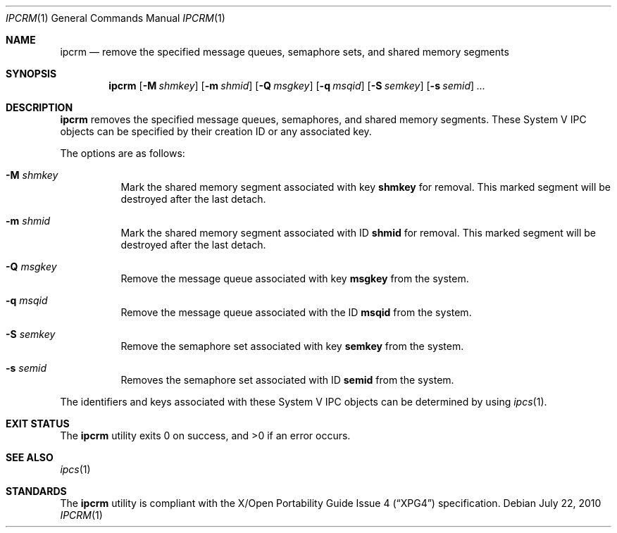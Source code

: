 .\" $OpenBSD: src/usr.bin/ipcrm/ipcrm.1,v 1.15 2010/09/03 11:09:29 jmc Exp $
.\"
.\" Copyright (c) 1994 Adam Glass
.\" All rights reserved.
.\"
.\" Redistribution and use in source and binary forms, with or without
.\" modification, are permitted provided that the following conditions
.\" are met:
.\" 1. Redistributions of source code must retain the above copyright
.\"    notice, this list of conditions and the following disclaimer.
.\" 2. The name of the Author may not be used to endorse or promote products
.\"    derived from this software without specific prior written permission.
.\"
.\" THIS SOFTWARE IS PROVIDED BY Adam Glass ``AS IS'' AND
.\" ANY EXPRESS OR IMPLIED WARRANTIES, INCLUDING, BUT NOT LIMITED TO, THE
.\" IMPLIED WARRANTIES OF MERCHANTABILITY AND FITNESS FOR A PARTICULAR PURPOSE
.\" ARE DISCLAIMED.  IN NO EVENT SHALL Adam Glass BE LIABLE
.\" FOR ANY DIRECT, INDIRECT, INCIDENTAL, SPECIAL, EXEMPLARY, OR CONSEQUENTIAL
.\" DAMAGES (INCLUDING, BUT NOT LIMITED TO, PROCUREMENT OF SUBSTITUTE GOODS
.\" OR SERVICES; LOSS OF USE, DATA, OR PROFITS; OR BUSINESS INTERRUPTION)
.\" HOWEVER CAUSED AND ON ANY THEORY OF LIABILITY, WHETHER IN CONTRACT, STRICT
.\" LIABILITY, OR TORT (INCLUDING NEGLIGENCE OR OTHERWISE) ARISING IN ANY WAY
.\" OUT OF THE USE OF THIS SOFTWARE, EVEN IF ADVISED OF THE POSSIBILITY OF
.\" SUCH DAMAGE.
.\"
.\""
.Dd $Mdocdate: July 22 2010 $
.Dt IPCRM 1
.Os
.Sh NAME
.Nm ipcrm
.Nd remove the specified message queues, semaphore sets, and shared
memory segments
.Sh SYNOPSIS
.Nm ipcrm
.Bk -words
.Op Fl M Ar shmkey
.Op Fl m Ar shmid
.Op Fl Q Ar msgkey
.Op Fl q Ar msqid
.Op Fl S Ar semkey
.Op Fl s Ar semid
.Ar ...
.Ek
.Sh DESCRIPTION
.Nm
removes the specified message queues, semaphores, and shared memory
segments.
These System V IPC objects can be specified by their
creation ID or any associated key.
.Pp
The options are as follows:
.Bl -tag -width Ds
.It Fl M Ar shmkey
Mark the shared memory segment associated with key
.Nm shmkey
for removal.
This marked segment will be destroyed after the last detach.
.It Fl m Ar shmid
Mark the shared memory segment associated with ID
.Nm shmid
for removal.
This marked segment will be destroyed after the last detach.
.It Fl Q Ar msgkey
Remove the message queue associated with key
.Nm msgkey
from the system.
.It Fl q Ar msqid
Remove the message queue associated with the ID
.Nm msqid
from the system.
.It Fl S Ar semkey
Remove the semaphore set associated with key
.Nm semkey
from the system.
.It Fl s Ar semid
Removes the semaphore set associated with ID
.Nm semid
from the system.
.El
.Pp
The identifiers and keys associated with these System V IPC objects can be
determined by using
.Xr ipcs 1 .
.Sh EXIT STATUS
.Ex -std ipcrm
.Sh SEE ALSO
.Xr ipcs 1
.Sh STANDARDS
The
.Nm
utility is compliant with the
.St -xpg4
specification.
